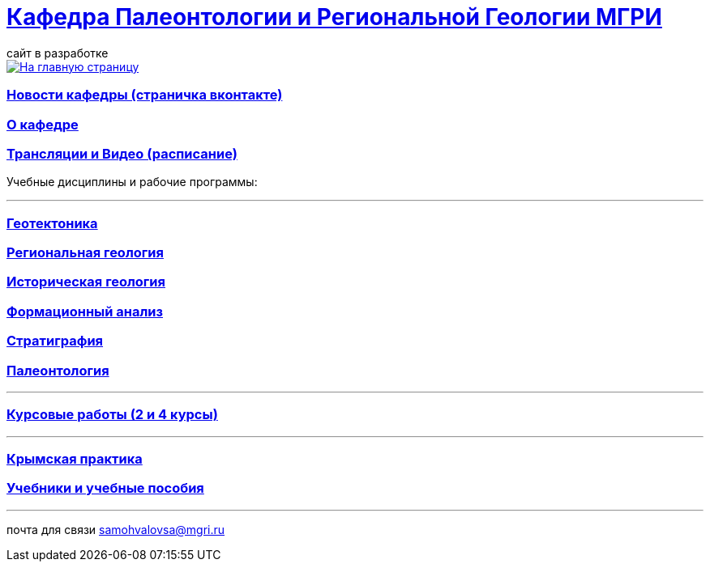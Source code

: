 = https://mgri-university.github.io/reggeo/index.html[Кафедра Палеонтологии и Региональной Геологии МГРИ]
сайт в разработке 
:imagesdir: images

[link=https://mgri-university.github.io/reggeo/index.html]
image::emb2010.jpg[На главную страницу] 
=== https://vk.com/reggeomgri[Новости кафедры (страничка вконтакте)]

=== https://mgri-university.github.io/reggeo/okafedre.html[О кафедре]

=== https://mgri-university.github.io/reggeo/raspisanie.html[Трансляции и Видео (расписание)]
Учебные дисциплины и рабочие программы:

''''
=== https://mgri-university.github.io/reggeo/geotektonika.html[Геотектоника]

=== https://mgri-university.github.io/reggeo/regiongeol.html[Региональная геология]

=== https://mgri-university.github.io/reggeo/istgeol.html[Историческая геология]

=== https://mgri-university.github.io/reggeo/formanalis.html[Формационный анализ]

=== https://mgri-university.github.io/reggeo/stratigraphia.html[Стратиграфия]

=== https://mgri-university.github.io/reggeo/paleontology.html[Палеонтология]
''''
=== https://mgri-university.github.io/reggeo/kursovie.html[Курсовые работы (2 и 4 курсы)]

''''
=== https://mgri-university.github.io/reggeo/krim.html[Крымская практика]

=== https://mgri-university.github.io/reggeo/posobia.html[Учебники и учебные пособия]

''''

почта для связи samohvalovsa@mgri.ru